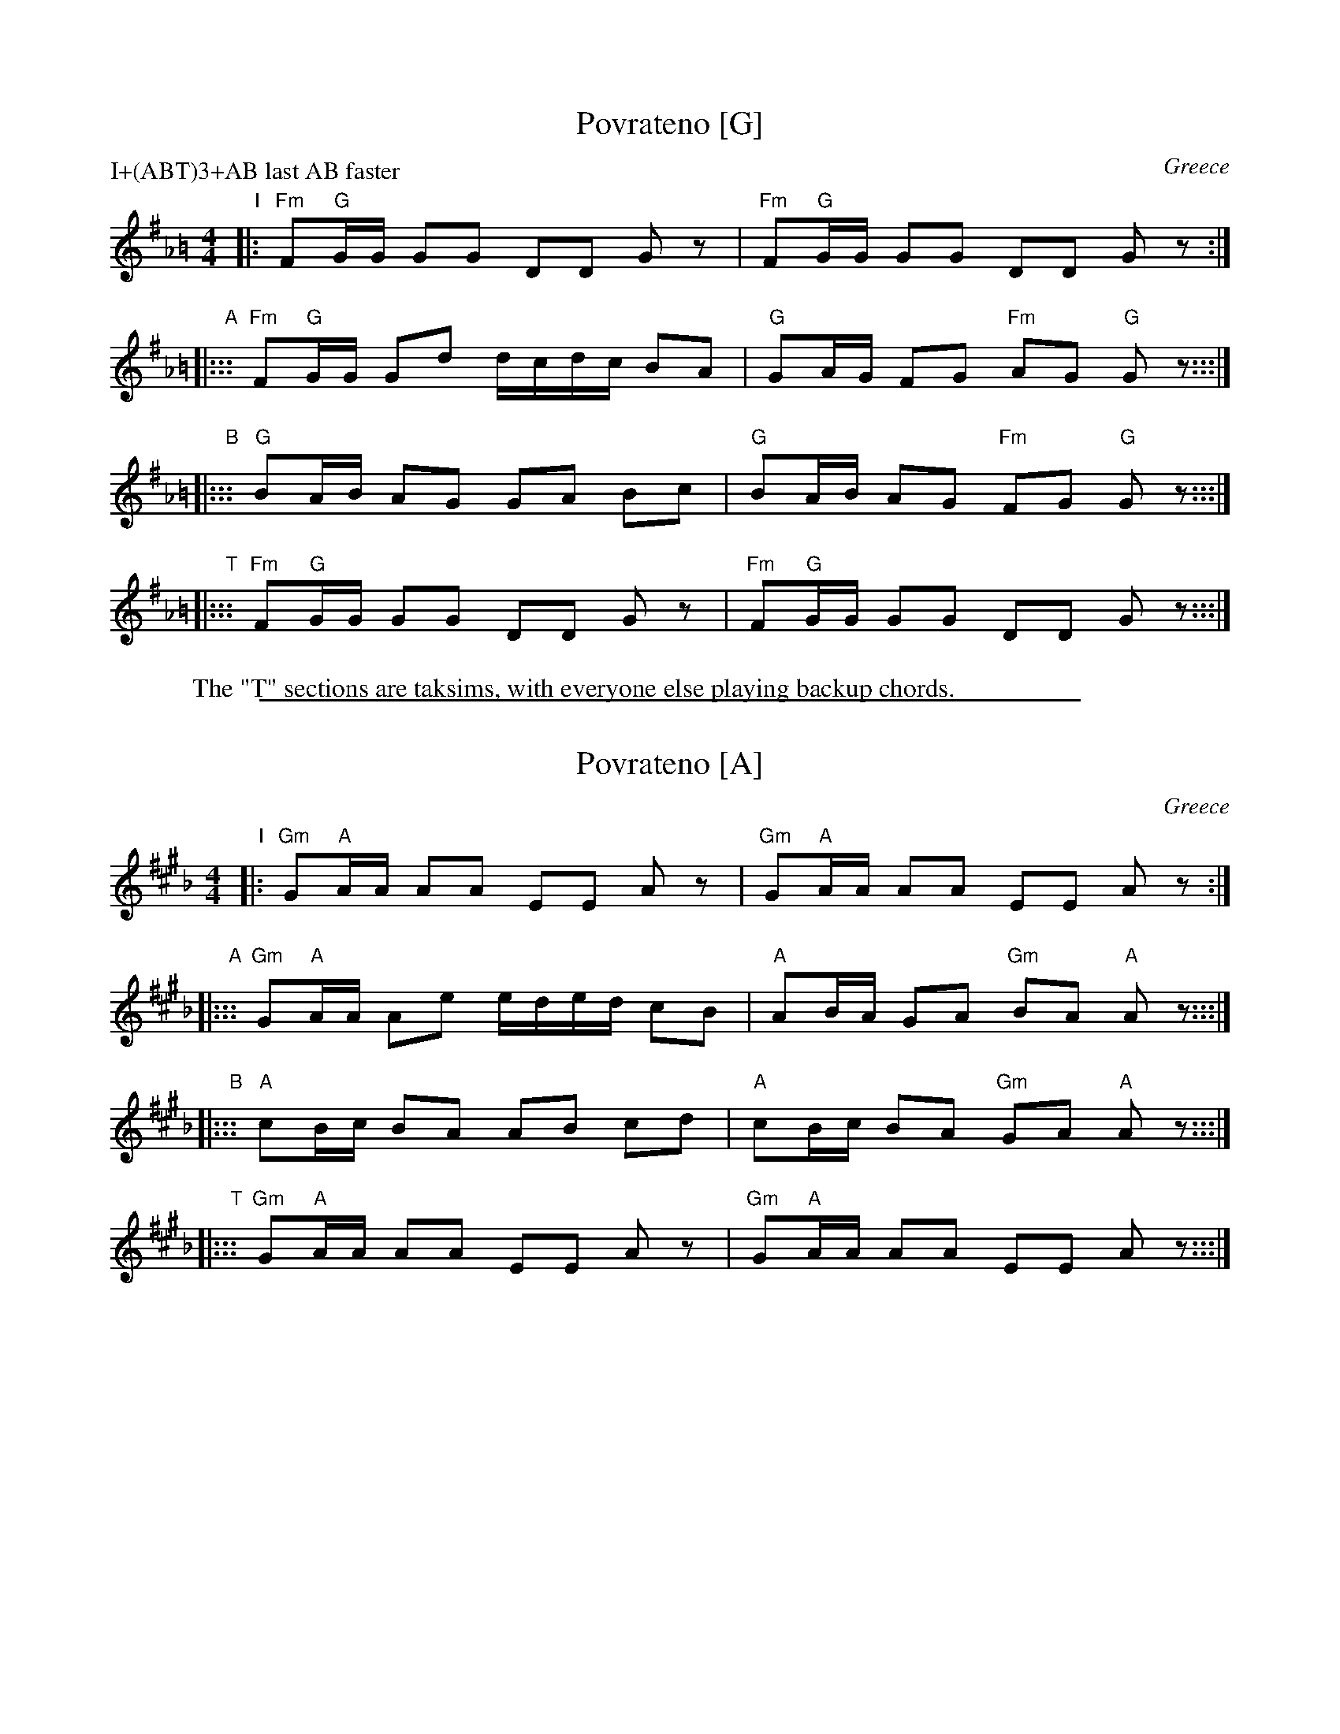 
X: 1
T: Povrateno [G]
O: Greece
S: Seymour Shlien
M: 4/4
L: 1/8
%Q: 1/4=84
P: I+(ABT)3+AB last AB faster
K: G_A=B
"I"|: "Fm"F"G"G/G/ GG DD Gz | "Fm"F"G"G/G/ GG DD Gz :|
"A"|::: "Fm"F"G"G/G/ Gd d/c/d/c/ BA | "G"GA/G/ FG "Fm"AG "G"Gz :::|
"B"|::: "G"BA/B/ AG GA Bc | "G"BA/B/  AG "Fm"FG "G"Gz :::|
"T"|::: "Fm"F"G"G/G/ GG DD Gz | "Fm"F"G"G/G/ GG DD Gz :::|
W: The "T" sections are taksims, with everyone else playing backup chords.

%%sep 2 1 500

X: 2
T: Povrateno [A]
O: Greece
S: Seymour Shlien
M: 4/4
L: 1/8
%Q: 1/4=84
K: A_B^c
"I"|: "Gm"G"A"A/A/ AA EE Az | "Gm"G"A"A/A/ AA EE Az :|
"A"|::: "Gm"G"A"A/A/ Ae e/d/e/d/ cB | "A"AB/A/ GA "Gm"BA "A"Az :::|
"B"|::: "A"cB/c/ BA AB cd | "A"cB/c/ BA "Gm"GA "A"Az :::|
"T"|::: "Gm"G"A"A/A/ AA EE Az | "Gm"G"A"A/A/ AA EE Az :::|
